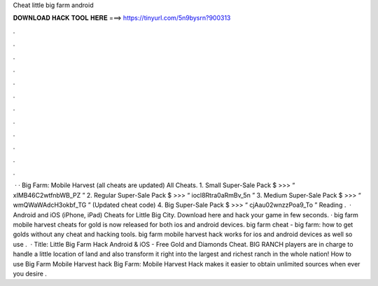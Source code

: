Cheat little big farm android

𝐃𝐎𝐖𝐍𝐋𝐎𝐀𝐃 𝐇𝐀𝐂𝐊 𝐓𝐎𝐎𝐋 𝐇𝐄𝐑𝐄 ===> https://tinyurl.com/5n9bysrn?900313

.

.

.

.

.

.

.

.

.

.

.

.

 · · Big Farm: Mobile Harvest (all cheats are updated) All Cheats. 1. Small Super-Sale Pack $ >>> “ xIMB46C2wtfnbWB_PZ ” 2. Regular Super-Sale Pack $ >>> “ iocl8Rtra0aRmBv_5n ” 3. Medium Super-Sale Pack $ >>> “ wmQWaWAdcH3okbf_TG ” (Updated cheat code) 4. Big Super-Sale Pack $ >>> “ cjAau02wnzzPoa9_To ”  Reading .  · Android and iOS (iPhone, iPad) Cheats for Little Big City. Download here and hack your game in few seconds. · big farm mobile harvest cheats for gold is now released for both ios and android devices. big farm cheat - big farm: how to get golds without any cheat and hacking tools. big farm mobile harvest hack works for ios and android devices as well so use .  · Title: Little Big Farm Hack Android & iOS - Free Gold and Diamonds Cheat. BIG RANCH players are in charge to handle a little location of land and also transform it right into the largest and richest ranch in the whole nation! How to use Big Farm Mobile Harvest hack Big Farm: Mobile Harvest Hack makes it easier to obtain unlimited sources when ever you desire .